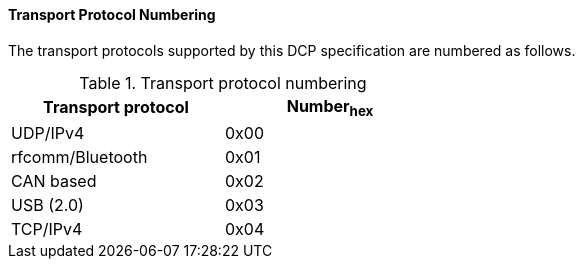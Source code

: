 ==== Transport Protocol Numbering
The transport protocols supported by this DCP specification are numbered as follows.

.Transport protocol numbering
[width="50%", cols="3,3" options="header" float="center"]
|===

|Transport protocol
|Number~hex~

|UDP/IPv4
|0x00

|rfcomm/Bluetooth
|0x01

|CAN based
|0x02

|USB (2.0)
|0x03

|TCP/IPv4
|0x04
|===
